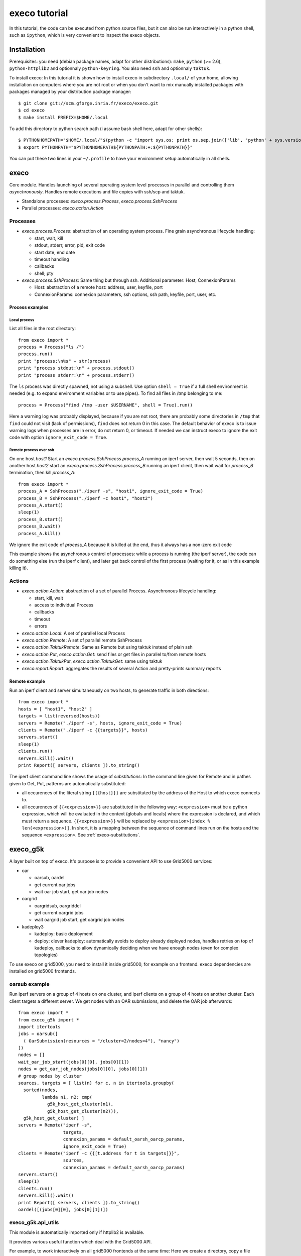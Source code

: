 **************
execo tutorial
**************

In this tutorial, the code can be executed from python source files,
but it can also be run interactively in a python shell, such as
``ipython``, which is very convenient to inspect the execo objects.

Installation
============

Prerequisites: you need (debian package names, adapt for other
distributions): ``make``, ``python`` (>= 2.6), ``python-httplib2`` and
optionnaly ``python-keyring``. You also need ``ssh`` and optionnaly
``taktuk``.

To install execo: In this tutorial it is shown how to install execo in
subdirectory ``.local/`` of your home, allowing installation on
computers where you are not root or when you don't want to mix
manually installed packages with packages managed by your distribution
package manager::

 $ git clone git://scm.gforge.inria.fr/execo/execo.git
 $ cd execo
 $ make install PREFIX=$HOME/.local

To add this directory to python search path (i assume bash shell here,
adapt for other shells)::

 $ PYTHONHOMEPATH="$HOME/.local/"$(python -c "import sys,os; print os.sep.join(['lib', 'python' + sys.version[:3], 'site-packages'])")
 $ export PYTHONPATH="$PYTHONHOMEPATH${PYTHONPATH:+:${PYTHONPATH}}"

You can put these two lines in your ``~/.profile`` to have your
environment setup automatically in all shells.

execo
=====

Core module. Handles launching of several operating system level
processes in parallel and controlling them *asynchronously*.  Handles
remote executions and file copies with ssh/scp and taktuk.

- Standalone processes: `execo.process.Process`, `execo.process.SshProcess`

- Parallel processes: `execo.action.Action`

Processes
---------

- `execo.process.Process`: abstraction of an operating system
  process. Fine grain asynchronous lifecycle handling:

  - start, wait, kill

  - stdout, stderr, error, pid, exit code

  - start date, end date

  - timeout handling

  - callbacks

  - shell; pty

- `execo.process.SshProcess`: Same thing but through ssh. Additional
  parameter: Host, ConnexionParams

  - Host: abstraction of a remote host: address, user, keyfile, port

  - ConnexionParams: connexion parameters, ssh options, ssh path,
    keyfile, port, user, etc.

Process examples
................

Local process
'''''''''''''

List all files in the root directory::

 from execo import *
 process = Process("ls /")
 process.run()
 print "process:\n%s" + str(process)
 print "process stdout:\n" + process.stdout()
 print "process stderr:\n" + process.stderr()

The ``ls`` process was directly spawned, not using a subshell. Use
option ``shell = True`` if a full shell environment is needed (e.g. to
expand environment variables or to use pipes). To find all files
in /tmp belonging to me::

 process = Process("find /tmp -user $USERNAME", shell = True).run()

Here a warning log was probably displayed, because if you are not
root, there are probably some directories in ``/tmp`` that ``find``
could not visit (lack of permissions), ``find`` does not return 0 in
this case. The default behavior of execo is to issue warning logs when
processes are in error, do not return 0, or timeout. If needed we can
instruct execo to ignore the exit code with option ``ignore_exit_code
= True``.

Remote process over ssh
'''''''''''''''''''''''

On one host *host1* Start an `execo.process.SshProcess` *process_A*
running an iperf server, then wait 5 seconds, then on another host
*host2* start an `execo.process.SshProcess` *process_B* running an
iperf client, then wait wait for *process_B* termination, then kill
*process_A*::

 from execo import *
 process_A = SshProcess("./iperf -s", "host1", ignore_exit_code = True)
 process_B = SshProcess("./iperf -c host1", "host2")
 process_A.start()
 sleep(1)
 process_B.start()
 process_B.wait()
 process_A.kill()

We ignore the exit code of *process_A* because it is killed at the
end, thus it always has a non-zero exit code

This example shows the asynchronous control of processes: while a
process is running (the iperf server), the code can do something else
(run the iperf client), and later get back control of the first
process (waiting for it, or as in this example killing it).

Actions
-------

- `execo.action.Action`: abstraction of a set of parallel
  Process. Asynchronous lifecycle handling:

  - start, kill, wait

  - access to individual Process

  - callbacks

  - timeout

  - errors

- `execo.action.Local`: A set of parallel local Process

- `execo.action.Remote`: A set of parallel remote SshProcess

- `execo.action.TaktukRemote`: Same as Remote but using taktuk instead
  of plain ssh

- `execo.action.Put`, `execo.action.Get`: send files or get files in
  parallel to/from remote hosts

- `execo.action.TaktukPut`, `execo.action.TaktukGet`: same using
  taktuk

- `execo.report.Report`: aggregates the results of several Action and
  pretty-prints summary reports

Remote example
..............

Run an iperf client and server simultaneously on two hosts, to
generate traffic in both directions::

 from execo import *
 hosts = [ "host1", "host2" ]
 targets = list(reversed(hosts))
 servers = Remote("./iperf -s", hosts, ignore_exit_code = True)
 clients = Remote("./iperf -c {{targets}}", hosts)
 servers.start()
 sleep(1)
 clients.run()
 servers.kill().wait()
 print Report([ servers, clients ]).to_string()

The iperf client command line shows the usage of *substitutions*: In
the command line given for Remote and in pathes given to Get, Put,
patterns are automatically substituted:

- all occurences of the literal string ``{{{host}}}`` are substituted by
  the address of the Host to which execo connects to.

- all occurences of ``{{<expression>}}`` are substituted in the
  following way: ``<expression>`` must be a python expression, which
  will be evaluated in the context (globals and locals) where the
  expression is declared, and which must return a
  sequence. ``{{<expression>}}`` will be replaced by
  ``<expression>[index % len(<expression>)]``. In short, it is a
  mapping between the sequence of command lines run on the hosts and
  the sequence ``<expression>``. See :ref:`execo-substitutions`.

execo_g5k
=========

A layer built on top of execo. It's purpose is to provide a convenient
API to use Grid5000 services:

- oar

  - oarsub, oardel

  - get current oar jobs

  - wait oar job start, get oar job nodes

- oargrid

  - oargridsub, oargriddel

  - get current oargrid jobs

  - wait oargrid job start, get oargrid job nodes

- kadeploy3

  - kadeploy: basic deployment

  - deploy: clever kadeploy: automatically avoids to deploy already
    deployed nodes, handles retries on top of kadeploy, callbacks to
    allow dynamically deciding when we have enough nodes (even for
    complex topologies)

To use execo on grid5000, you need to install it inside grid5000, for
example on a frontend. execo dependencies are installed on grid5000
frontends.

oarsub example
--------------

Run iperf servers on a group of 4 hosts on one cluster, and iperf
clients on a group of 4 hosts on another cluster. Each client targets
a different server. We get nodes with an OAR submissions, and delete
the OAR job afterwards::

 from execo import *
 from execo_g5k import *
 import itertools
 jobs = oarsub([
   ( OarSubmission(resources = "/cluster=2/nodes=4"), "nancy")
 ])
 nodes = []
 wait_oar_job_start(jobs[0][0], jobs[0][1])
 nodes = get_oar_job_nodes(jobs[0][0], jobs[0][1])
 # group nodes by cluster
 sources, targets = [ list(n) for c, n in itertools.groupby(
   sorted(nodes,
          lambda n1, n2: cmp(
            g5k_host_get_cluster(n1),
            g5k_host_get_cluster(n2))),
   g5k_host_get_cluster) ]
 servers = Remote("iperf -s",
                  targets,
                  connexion_params = default_oarsh_oarcp_params,
                  ignore_exit_code = True)
 clients = Remote("iperf -c {{[t.address for t in targets]}}",
                  sources,
                  connexion_params = default_oarsh_oarcp_params)
 servers.start()
 sleep(1)
 clients.run()
 servers.kill().wait()
 print Report([ servers, clients ]).to_string()
 oardel([(jobs[0][0], jobs[0][1])])

execo_g5k.api_utils
-------------------

This module is automatically imported only if httplib2 is available.

It provides various useful function which deal with the Grid5000 API.

For example, to work interactively on all grid5000 frontends at the
same time: Here we create a directory, copy a file inside it, then
delete the directory, on all frontends simultaneously::

 from execo import *
 from execo_g5k import *
 sites = get_g5k_sites()
 Remote("mkdir -p execo_tutorial/",
        sites,
        connexion_params = default_frontend_connexion_params).run()
 Put(sites,
     ["~/.profile"],
     "execo_tutorial/",
     connexion_params = default_frontend_connexion_params).run()
 Remote("rm -r execo_tutorial/",
        sites,
        connexion_params = default_frontend_connexion_params).run()

If ssh proxycommand and execo configuration are configured as
described in :ref:`tutorial-configuration`, this example can be run
from outside grid5000.

More advanced usages
====================

.. _tutorial-configuration:

Configuration of execo, execo_g5k
---------------------------------

Execo reads configuration file ``~/.execo.conf.py``. A sample
configuration file ``execo.conf.py.sample`` is created in execo source
package directory when execo is built. This file can be used as a
canvas to overide some particular configuration variables. See
detailed documentation in :ref:`execo-configuration`.

For example, if you use ssh with a proxycommand to connect directly to
grid5000 servers or nodes from outside, as described in
https://www.grid5000.fr/mediawiki/index.php/SSH#Using_SSH_with_ssh_proxycommand_setup_to_access_hosts_inside_Grid.275000
the following configuration will allow to connect to grid5000 with
execo from outside. Note that
``g5k_configuration['oar_job_key_file']`` is indeed the path to the
key *inside* grid5000, because it is used at reservation time and oar
must have access to it. ``default_oarsh_oarcp_params['keyfile']`` is
the path to the same key *outside* grid5000, because it is used to
connect to the nodes from outside::

 import re

 def host_rewrite_func(host):
     return re.sub("\.grid5000\.fr$", ".g5k", host)

 def frontend_rewrite_func(host):
     return host + ".g5k"

 g5k_configuration = {
     'oar_job_key_file': 'path/to/ssh/key/inside/grid5000',
     'default_frontend' : 'lyon',
     'api_username' : 'g5k_username'
     }

 default_connexion_params = {'host_rewrite_func': host_rewrite_func}
 default_frontend_connexion_params = {'host_rewrite_func': frontend_rewrite_func}

 default_oarsh_oarcp_params = {
     'user':        "oar",
     'keyfile':     "path/to/ssh/key/outside/grid5000",
     'port':        6667,
     'ssh':         'ssh',
     'scp':         'scp',
     'taktuk_connector': 'ssh',
     'host_rewrite_func': host_rewrite_func,
     }

Processes and actions factories
-------------------------------

Processes and actions can be instanciated directly, but it can be more
convenient to use the factory methods `execo.process.get_process`
`execo.action.get_remote`, `execo.action.get_fileput`,
`execo.action.get_fileget` to instanciate the right objects:

- `execo.process.get_process` instanciates a Process or SshProcess
  depending on the presence of argument host different from None.

- `execo.action.get_remote`, `execo.action.get_fileput`,
  `execo.action.get_fileget` instanciate ssh or taktuk based
  instances, depending on configuration variables "remote_tool",
  "fileput_tool", "fileget_tool"
